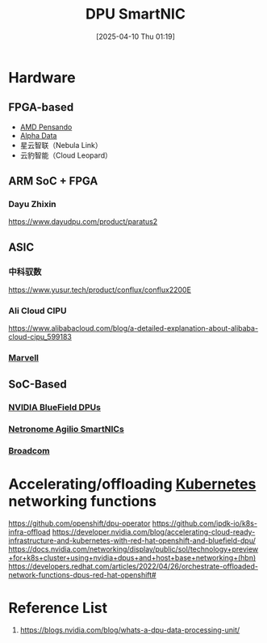 :PROPERTIES:
:ID:       0d9ddb23-cf59-452f-b035-682b866022c8
:END:
#+title: DPU SmartNIC
#+date: [2025-04-10 Thu 01:19]

* Hardware
** FPGA-based
+ [[id:d82a1460-2154-4479-b604-d5459dc53f90][AMD Pensando]]
+ [[id:081b5655-bc16-4f94-99b7-6856268cc299][Alpha Data]] 
+ 星云智联（Nebula Link）
+ 云豹智能（Cloud Leopard）
  
** ARM SoC + FPGA 
*** Dayu Zhixin
https://www.dayudpu.com/product/paratus2

** ASIC
*** 中科驭数
https://www.yusur.tech/product/conflux/conflux2200E
*** Ali Cloud CIPU
https://www.alibabacloud.com/blog/a-detailed-explanation-about-alibaba-cloud-cipu_599183
*** [[id:08d3f646-c2c0-4cab-937d-7f284c9fa3f6][Marvell]]

** SoC-Based
*** [[id:d790aa57-a8b9-4222-9803-c738e69be403][NVIDIA BlueField DPUs]]
*** [[id:ec69c590-957a-46fd-8e38-0f73c26b9359][Netronome Agilio SmartNICs]]
*** [[id:ddc98575-edd6-48f9-bebc-f35e352ed1da][Broadcom]]  

* Accelerating/offloading [[id:b60301a4-574f-43ee-a864-15f5793ea990][Kubernetes]] networking functions

https://github.com/openshift/dpu-operator
https://github.com/ipdk-io/k8s-infra-offload
https://developer.nvidia.com/blog/accelerating-cloud-ready-infrastructure-and-kubernetes-with-red-hat-openshift-and-bluefield-dpu/
https://docs.nvidia.com/networking/display/public/sol/technology+preview+for+k8s+cluster+using+nvidia+dpus+and+host+base+networking+(hbn)
https://developers.redhat.com/articles/2022/04/26/orchestrate-offloaded-network-functions-dpus-red-hat-openshift#
 
* Reference List
1. https://blogs.nvidia.com/blog/whats-a-dpu-data-processing-unit/

